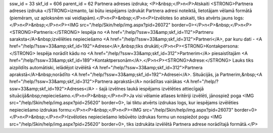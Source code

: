 ssw_id = 33skf_id = 606parent_id = 62Partnera adreses izdruka;<P>&nbsp;</P>\n<P>Atskaiti <STRONG>Partnera adreses izdruka </STRONG>izmanto, lai būtu iespējams izdrukāt Partnera adresi noteiktā, lietotājam vēlamā formātā (piemēram, uz aploksnēm vai veidlapām).</P>\n<P>&nbsp;</P>\n<P>Izvēlotes šo atskaiti, tiks atvērts jauns logs:</P>\n<P>&nbsp;</P>\n<P><IMG src="/help/Skin/help/img.aspx?pid=26072" border=0></P>\n<P>&nbsp;</P>\n<P><STRONG>Partneris:</STRONG> Iespēja no <A href="/help/?ssw=33&amp;skf_id=112">Partneru saraksta</A>&nbsp;izvēlēties nepieciešamo <A href="/help/?ssw=33&amp;skf_id=312">Partneri</A>, par kuru dati - <A href="/help/?ssw=33&amp;skf_id=192">Adrese</A>,&nbsp;tiks drukāti;</P>\n<P><STRONG>Kontakpersona:</STRONG> Iespēja norādīt kādu no <A href="/help/?ssw=33&amp;skf_id=312">Partnerim</A> piesaistītajām <A href="/help/?ssw=33&amp;skf_id=189">Kontaktpersonām</A>.</P>\n<P><STRONG>Adrese:</STRONG> Lauks tiks aizpildīts automātiski, ielādējot izvēlētā <A href="/help/?ssw=33&amp;skf_id=312">Partnera aprakstā</A>&nbsp;norādīto <A href="/help/?ssw=33&amp;skf_id=192">Adresei</A>. Situācijās, ja Partnerim,&nbsp;<A href="/help/?ssw=33&amp;skf_id=312">Partnera aprakstā</A> norādītas vairākas <A href="/help/?ssw=33&amp;skf_id=192">Adreses</A> - šajā izvēlnes laukā iespējams izvēlēties attiecīgajā situācijā&nbsp;nepieciešamo.</P>\n<P>&nbsp;</P>\n<P>Ja visi vēlamie atlases kritēriji izvēlēti, jānospiež poga <IMG src="/help/Skin/help/img.aspx?pid=25620" border=0>, lai tiktu atvērts izdrukas logs, kur iespējams izvēlēties nepieciešamo izdrukas formu:</P>\n<P>&nbsp;</P>\n<P><IMG src="/help/Skin/help/img.aspx?pid=26073" border=0></P>\n<P>&nbsp;</P>\n<P>Izvēloties nepieciešamo Iebūvēto izdrukas formu un nospiežot pogu <IMG src="/help/Skin/help/img.aspx?pid=25620" border=0>, tiks izdrukāta izvēlētā Partnera adrese norādītajā formātā.</P>